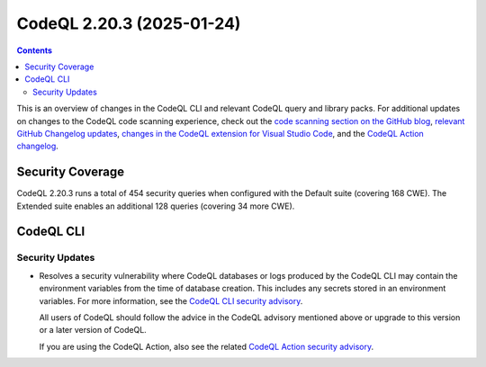 .. _codeql-cli-2.20.3:

==========================
CodeQL 2.20.3 (2025-01-24)
==========================

.. contents:: Contents
   :depth: 2
   :local:
   :backlinks: none

This is an overview of changes in the CodeQL CLI and relevant CodeQL query and library packs. For additional updates on changes to the CodeQL code scanning experience, check out the `code scanning section on the GitHub blog <https://github.blog/tag/code-scanning/>`__, `relevant GitHub Changelog updates <https://github.blog/changelog/label/code-scanning/>`__, `changes in the CodeQL extension for Visual Studio Code <https://marketplace.visualstudio.com/items/GitHub.vscode-codeql/changelog>`__, and the `CodeQL Action changelog <https://github.com/github/codeql-action/blob/main/CHANGELOG.md>`__.

Security Coverage
-----------------

CodeQL 2.20.3 runs a total of 454 security queries when configured with the Default suite (covering 168 CWE). The Extended suite enables an additional 128 queries (covering 34 more CWE).

CodeQL CLI
----------

Security Updates
~~~~~~~~~~~~~~~~

*   Resolves a security vulnerability where CodeQL databases or logs produced by the CodeQL CLI may contain the environment variables from the time of database creation. This includes any secrets stored in an environment variables. For more information, see the
    \ `CodeQL CLI security advisory <https://github.com/github/codeql-cli-binaries/security/advisories/GHSA-gqh3-9prg-j95m>`__.
    
    All users of CodeQL should follow the advice in the CodeQL advisory mentioned above or upgrade to this version or a later version of CodeQL.
    
    If you are using the CodeQL Action, also see the related `CodeQL Action security advisory <https://github.com/github/codeql-action/security/advisories/GHSA-vqf5-2xx6-9wfm>`__.
    
